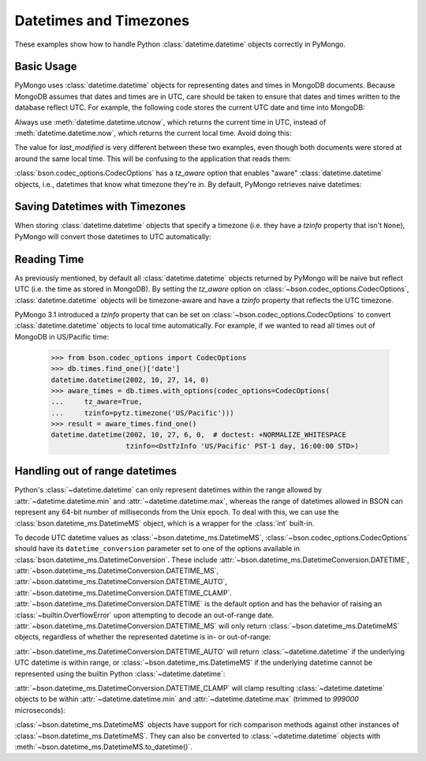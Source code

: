 Datetimes and Timezones
=======================

.. testsetup::

   import datetime
   from pymongo import MongoClient
   from bson.codec_options import CodecOptions
   client = MongoClient()
   client.drop_database('dt_example')
   db = client.dt_example

These examples show how to handle Python :class:`datetime.datetime` objects
correctly in PyMongo.

Basic Usage
-----------

PyMongo uses :class:`datetime.datetime` objects for representing dates and times
in MongoDB documents. Because MongoDB assumes that dates and times are in UTC,
care should be taken to ensure that dates and times written to the database
reflect UTC. For example, the following code stores the current UTC date and
time into MongoDB:

.. doctest::

   >>> result = db.objects.insert_one(
   ...     {"last_modified": datetime.datetime.utcnow()})

Always use :meth:`datetime.datetime.utcnow`, which returns the current time in
UTC, instead of :meth:`datetime.datetime.now`, which returns the current local
time. Avoid doing this:

.. doctest::

   >>> result = db.objects.insert_one(
   ...     {"last_modified": datetime.datetime.now()})

The value for `last_modified` is very different between these two examples, even
though both documents were stored at around the same local time. This will be
confusing to the application that reads them:

.. doctest::

   >>> [doc['last_modified'] for doc in db.objects.find()]  # doctest: +SKIP
   [datetime.datetime(2015, 7, 8, 18, 17, 28, 324000),
    datetime.datetime(2015, 7, 8, 11, 17, 42, 911000)]

:class:`bson.codec_options.CodecOptions` has a `tz_aware` option that enables
"aware" :class:`datetime.datetime` objects, i.e., datetimes that know what
timezone they're in. By default, PyMongo retrieves naive datetimes:

.. doctest::

   >>> result = db.tzdemo.insert_one(
   ...     {'date': datetime.datetime(2002, 10, 27, 6, 0, 0)})
   >>> db.tzdemo.find_one()['date']
   datetime.datetime(2002, 10, 27, 6, 0)
   >>> options = CodecOptions(tz_aware=True)
   >>> db.get_collection('tzdemo', codec_options=options).find_one()['date']  # doctest: +SKIP
   datetime.datetime(2002, 10, 27, 6, 0,
                     tzinfo=<bson.tz_util.FixedOffset object at 0x10583a050>)

Saving Datetimes with Timezones
-------------------------------

When storing :class:`datetime.datetime` objects that specify a timezone
(i.e. they have a `tzinfo` property that isn't ``None``), PyMongo will convert
those datetimes to UTC automatically:

.. doctest::

   >>> import pytz
   >>> pacific = pytz.timezone('US/Pacific')
   >>> aware_datetime = pacific.localize(
   ...     datetime.datetime(2002, 10, 27, 6, 0, 0))
   >>> result = db.times.insert_one({"date": aware_datetime})
   >>> db.times.find_one()['date']
   datetime.datetime(2002, 10, 27, 14, 0)

Reading Time
------------

As previously mentioned, by default all :class:`datetime.datetime` objects
returned by PyMongo will be naive but reflect UTC (i.e. the time as stored in
MongoDB). By setting the `tz_aware` option on
:class:`~bson.codec_options.CodecOptions`, :class:`datetime.datetime` objects
will be timezone-aware and have a `tzinfo` property that reflects the UTC
timezone.

PyMongo 3.1 introduced a `tzinfo` property that can be set on
:class:`~bson.codec_options.CodecOptions` to convert :class:`datetime.datetime`
objects to local time automatically. For example, if we wanted to read all times
out of MongoDB in US/Pacific time:

   >>> from bson.codec_options import CodecOptions
   >>> db.times.find_one()['date']
   datetime.datetime(2002, 10, 27, 14, 0)
   >>> aware_times = db.times.with_options(codec_options=CodecOptions(
   ...     tz_aware=True,
   ...     tzinfo=pytz.timezone('US/Pacific')))
   >>> result = aware_times.find_one()
   datetime.datetime(2002, 10, 27, 6, 0,  # doctest: +NORMALIZE_WHITESPACE
                     tzinfo=<DstTzInfo 'US/Pacific' PST-1 day, 16:00:00 STD>)

.. _handling-out-of-range-datetimes:

Handling out of range datetimes
-------------------------------

Python's :class:`~datetime.datetime` can only represent datetimes within the
range allowed by
:attr:`~datetime.datetime.min` and :attr:`~datetime.datetime.max`, whereas
the range of datetimes allowed in BSON can represent any 64-bit number
of milliseconds from the Unix epoch. To deal with this, we can use the
:class:`bson.datetime_ms.DatetimeMS` object, which is a wrapper for the
:class:`int` built-in.

To decode UTC datetime values as :class:`~bson.datetime_ms.DatetimeMS`,
:class:`~bson.codec_options.CodecOptions` should have its
``datetime_conversion`` parameter set to one of the options available in
:class:`bson.datetime_ms.DatetimeConversion`. These include
:attr:`~bson.datetime_ms.DatetimeConversion.DATETIME`,
:attr:`~bson.datetime_ms.DatetimeConversion.DATETIME_MS`,
:attr:`~bson.datetime_ms.DatetimeConversion.DATETIME_AUTO`,
:attr:`~bson.datetime_ms.DatetimeConversion.DATETIME_CLAMP`.
:attr:`~bson.datetime_ms.DatetimeConversion.DATETIME` is the default
option and has the behavior of raising an :class:`~builtin.OverflowError` upon
attempting to decode an out-of-range date.
:attr:`~bson.datetime_ms.DatetimeConversion.DATETIME_MS` will only return
:class:`~bson.datetime_ms.DatetimeMS` objects, regardless of whether the
represented datetime is in- or out-of-range:

.. doctest::

    >>> from datetime import datetime
    >>> from bson import encode, decode
    >>> from bson.datetime_ms import DatetimeMS
    >>> from bson.codec_options import CodecOptions, DatetimeConversion
    >>> x = encode({"x": datetime(1970, 1, 1)})
    >>> codec_ms = CodecOptions(datetime_conversion=DatetimeConversion.DATETIME_MS)
    >>> decode(x, codec_options=codec_ms)
    {'x': DatetimeMS(0)}

:attr:`~bson.datetime_ms.DatetimeConversion.DATETIME_AUTO` will return
:class:`~datetime.datetime` if the underlying UTC datetime is within range,
or :class:`~bson.datetime_ms.DatetimeMS` if the underlying datetime
cannot be represented using the builtin Python :class:`~datetime.datetime`:

.. doctest::

    >>> x = encode({"x": datetime(1970, 1, 1)})
    >>> y = encode({"x": DatetimeMS(-2**62)})
    >>> codec_auto = CodecOptions(datetime_conversion=DatetimeConversion.DATETIME_AUTO)
    >>> decode(x, codec_options=codec_auto)
    {'x': datetime.datetime(1970, 1, 1, 0, 0)}
    >>> decode(y, codec_options=codec_auto)
    {'x': DatetimeMS(-4611686018427387904)}

:attr:`~bson.datetime_ms.DatetimeConversion.DATETIME_CLAMP` will clamp
resulting :class:`~datetime.datetime` objects to be within
:attr:`~datetime.datetime.min` and :attr:`~datetime.datetime.max`
(trimmed to `999000` microseconds):

.. doctest::

    >>> x = encode({"x": DatetimeMS(2**62)})
    >>> y = encode({"x": DatetimeMS(-2**62)})
    >>> codec_clamp = CodecOptions(datetime_conversion=DatetimeConversion.DATETIME_CLAMP)
    >>> decode(x, codec_options=codec_clamp)
    {'x': datetime.datetime(9999, 12, 31, 23, 59, 59, 999000)}
    >>> decode(y, codec_options=codec_clamp)
    {'x': datetime.datetime(1, 1, 1, 0, 0)}

:class:`~bson.datetime_ms.DatetimeMS` objects have support for rich comparison
methods against other instances of :class:`~bson.datetime_ms.DatetimeMS`.
They can also be converted to :class:`~datetime.datetime` objects with
:meth:`~bson.datetime_ms.DatetimeMS.to_datetime()`.

